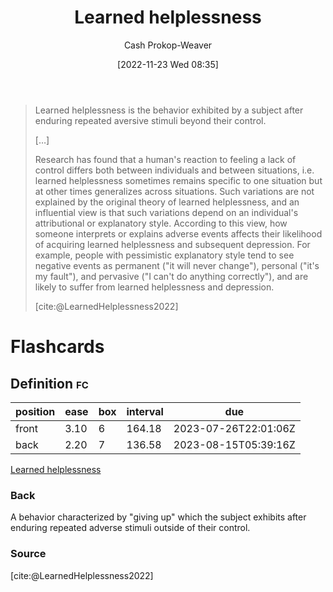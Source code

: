 :PROPERTIES:
:ID:       06b5c658-5513-4c18-a24d-9ed3fb4ad23b
:ROAM_REFS: [cite:@LearnedHelplessness2022]
:LAST_MODIFIED: [2023-03-31 Fri 08:46]
:END:
#+title: Learned helplessness
#+hugo_custom_front_matter: :slug "06b5c658-5513-4c18-a24d-9ed3fb4ad23b"
#+author: Cash Prokop-Weaver
#+date: [2022-11-23 Wed 08:35]
#+filetags: :concept:

#+begin_quote
Learned helplessness is the behavior exhibited by a subject after enduring repeated aversive stimuli beyond their control.

[...]

Research has found that a human's reaction to feeling a lack of control differs both between individuals and between situations, i.e. learned helplessness sometimes remains specific to one situation but at other times generalizes across situations. Such variations are not explained by the original theory of learned helplessness, and an influential view is that such variations depend on an individual's attributional or explanatory style. According to this view, how someone interprets or explains adverse events affects their likelihood of acquiring learned helplessness and subsequent depression. For example, people with pessimistic explanatory style tend to see negative events as permanent ("it will never change"), personal ("it's my fault"), and pervasive ("I can't do anything correctly"), and are likely to suffer from learned helplessness and depression.

[cite:@LearnedHelplessness2022]
#+end_quote

* Flashcards
** Definition :fc:
:PROPERTIES:
:CREATED: [2022-11-23 Wed 08:36]
:FC_CREATED: 2022-11-23T16:37:52Z
:FC_TYPE:  double
:ID:       5f7ae733-037e-4d07-93a2-549af3e4b31a
:END:
:REVIEW_DATA:
| position | ease | box | interval | due                  |
|----------+------+-----+----------+----------------------|
| front    | 3.10 |   6 |   164.18 | 2023-07-26T22:01:06Z |
| back     | 2.20 |   7 |   136.58 | 2023-08-15T05:39:16Z |
:END:

[[id:06b5c658-5513-4c18-a24d-9ed3fb4ad23b][Learned helplessness]]

*** Back
A behavior characterized by "giving up" which the subject exhibits after enduring repeated adverse stimuli outside of their control.
*** Source
[cite:@LearnedHelplessness2022]
#+print_bibliography: